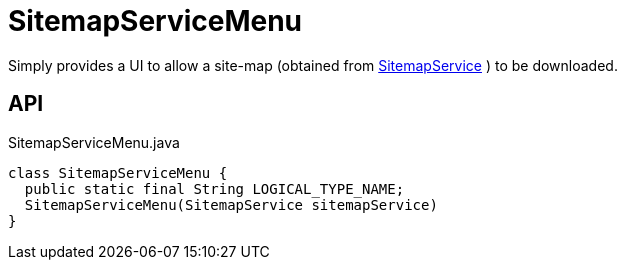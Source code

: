 = SitemapServiceMenu
:Notice: Licensed to the Apache Software Foundation (ASF) under one or more contributor license agreements. See the NOTICE file distributed with this work for additional information regarding copyright ownership. The ASF licenses this file to you under the Apache License, Version 2.0 (the "License"); you may not use this file except in compliance with the License. You may obtain a copy of the License at. http://www.apache.org/licenses/LICENSE-2.0 . Unless required by applicable law or agreed to in writing, software distributed under the License is distributed on an "AS IS" BASIS, WITHOUT WARRANTIES OR  CONDITIONS OF ANY KIND, either express or implied. See the License for the specific language governing permissions and limitations under the License.

Simply provides a UI to allow a site-map (obtained from xref:refguide:applib:index/services/sitemap/SitemapService.adoc[SitemapService] ) to be downloaded.

== API

[source,java]
.SitemapServiceMenu.java
----
class SitemapServiceMenu {
  public static final String LOGICAL_TYPE_NAME;
  SitemapServiceMenu(SitemapService sitemapService)
}
----

